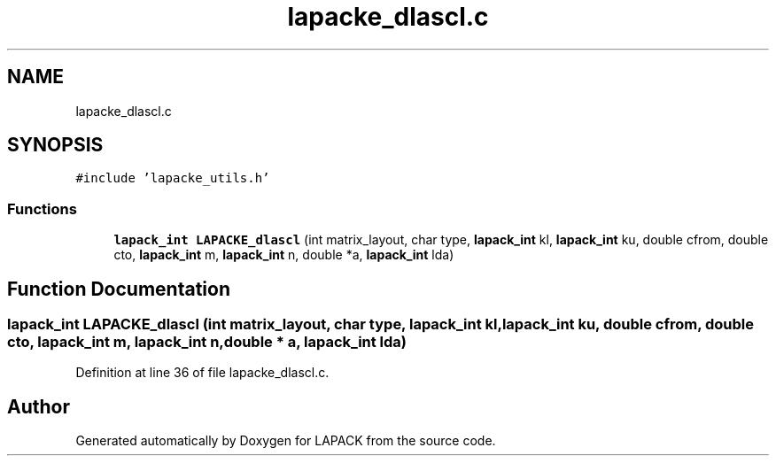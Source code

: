 .TH "lapacke_dlascl.c" 3 "Tue Nov 14 2017" "Version 3.8.0" "LAPACK" \" -*- nroff -*-
.ad l
.nh
.SH NAME
lapacke_dlascl.c
.SH SYNOPSIS
.br
.PP
\fC#include 'lapacke_utils\&.h'\fP
.br

.SS "Functions"

.in +1c
.ti -1c
.RI "\fBlapack_int\fP \fBLAPACKE_dlascl\fP (int matrix_layout, char type, \fBlapack_int\fP kl, \fBlapack_int\fP ku, double cfrom, double cto, \fBlapack_int\fP m, \fBlapack_int\fP n, double *a, \fBlapack_int\fP lda)"
.br
.in -1c
.SH "Function Documentation"
.PP 
.SS "\fBlapack_int\fP LAPACKE_dlascl (int matrix_layout, char type, \fBlapack_int\fP kl, \fBlapack_int\fP ku, double cfrom, double cto, \fBlapack_int\fP m, \fBlapack_int\fP n, double * a, \fBlapack_int\fP lda)"

.PP
Definition at line 36 of file lapacke_dlascl\&.c\&.
.SH "Author"
.PP 
Generated automatically by Doxygen for LAPACK from the source code\&.

